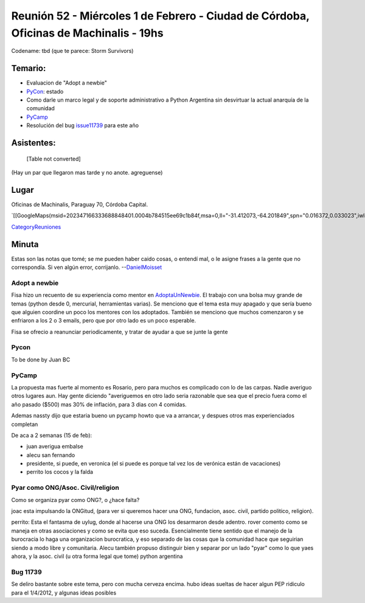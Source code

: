 
Reunión 52  - Miércoles 1 de Febrero - Ciudad de Córdoba, Oficinas de Machinalis - 19hs
=======================================================================================

Codename: tbd (que te parece: Storm Survivors)

Temario:
--------

* Evaluacion de "Adopt a newbie"

* PyCon_: estado

* Como darle un marco legal y de soporte administrativo a Python Argentina sin desvirtuar la actual anarquía de la comunidad

* PyCamp_

* Resolución del bug issue11739_ para este año

Asistentes:
-----------

 

  [Table not converted]

(Hay un par que llegaron mas tarde y no anote. agreguense)

Lugar
-----

Oficinas de Machinalis, Paraguay 70, Córdoba Capital.

`[[GoogleMaps(msid=202347166333688848401.0004b784515ee69c1b84f,msa=0,ll="-31.412073,-64.201849",spn="0.016372,0.033023",iwloc=0004b78851904f1396061,z=16)]]`_

CategoryReuniones_

Minuta
------

Estas son las notas que tomé; se me pueden haber caido cosas, o entendí mal, o le asigne frases a la gente que no correspondía. Si ven algún error, corrijanlo. --DanielMoisset_

Adopt a newbie
~~~~~~~~~~~~~~

Fisa hizo un recuento de su experiencia como mentor en AdoptaUnNewbie_. El trabajo con una bolsa muy grande de temas (python desde 0, mercurial, herramientas varias). Se menciono que el tema esta muy apagado y que sería bueno que alguien coordine un poco los mentores con los adoptados. También se menciono que muchos comenzaron y se enfriaron a los 2 o 3 emails, pero que por otro lado es un poco esperable.

Fisa se ofrecio a reanunciar periodicamente, y tratar de ayudar a que se junte la gente

Pycon
~~~~~

To be done by Juan BC

PyCamp
~~~~~~

La propuesta mas fuerte al momento es Rosario, pero para muchos es complicado con lo de las carpas. Nadie averiguo otros lugares aun. Hay gente diciendo "averiguemos en otro lado seria razonable que sea que el precio fuera como el año pasado ($500) mas 30% de inflación, para 3 dias con 4 comidas.

Ademas nassty dijo que estaria bueno un pycamp howto que va a arrancar, y despues otros mas experienciados completan

De aca a 2 semanas (15 de feb):

* juan averigua embalse

* alecu san fernando

* presidente, si puede, en veronica (el si puede es porque tal vez los de verónica están de vacaciones)

* perrito los cocos y la falda

Pyar como ONG/Asoc. Civil/religion
~~~~~~~~~~~~~~~~~~~~~~~~~~~~~~~~~~

Como se organiza pyar como ONG?, o ¿hace falta?

joac esta impulsando la ONGitud, (para ver si queremos hacer una ONG, fundacion, asoc. civil, partido politico, religion). 

perrito: Esta el fantasma de uylug, donde al hacerse una ONG los desarmaron desde adentro. rover comento como se maneja en otras asociaciones y como se evita que eso suceda. Esencialmente tiene sentido que el manejo de la burocracia lo haga una organizacion burocratica, y eso separado de las cosas que la comunidad hace que seguirian siendo a modo libre y comunitaria. Alecu también propuso distinguir bien y separar por un lado "pyar" como lo que yaes ahora, y la asoc. civil (u otra forma legal que tome) python argentina

Bug 11739
~~~~~~~~~

Se deliro bastante sobre este tema, pero con mucha cerveza encima. hubo ideas sueltas de hacer algun PEP ridiculo para el 1/4/2012, y algunas ideas posibles

.. ############################################################################

.. _issue11739: http://bugs.python.org/issue11739

.. _alecu: AlejandroJCura

.. _Nassty: MarianoGarcia

.. _toote: MatiasBellone

.. _judaz: SebastianAlvarez

.. _perrito666: HoracioDuran

.. _categoryreuniones: /pages/categoryreuniones/index.html
.. _danielmoisset: /pages/danielmoisset/index.html
.. _adoptaunnewbie: /pages/adoptaunnewbie/index.html
.. _pycon: /pages/pycon/index.html
